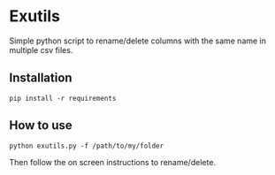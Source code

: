 * Exutils

Simple python script to rename/delete columns with the same name in multiple csv files.

** Installation
#+BEGIN_SRC <bash>
pip install -r requirements
#+END_SRC

** How to use
#+BEGIN_SRC <python>
python exutils.py -f /path/to/my/folder
#+END_SRC
Then follow the on screen instructions to rename/delete.
